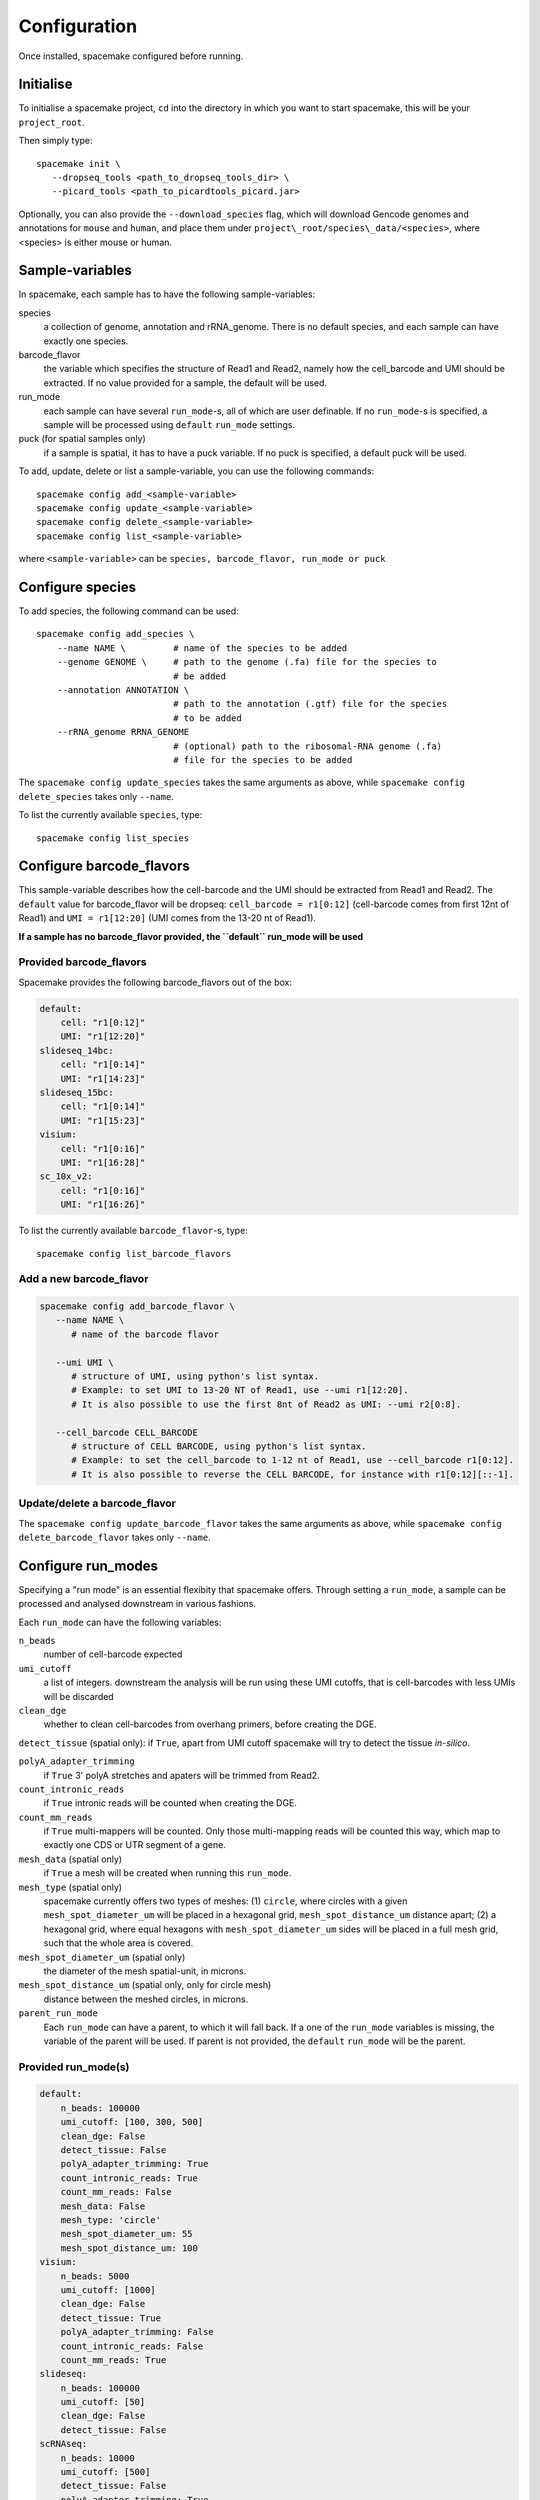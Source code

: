 Configuration
=============

Once installed, spacemake configured before running.

Initialise
----------

To initialise a spacemake project, ``cd`` into the directory in which you want to start spacemake, this will be your ``project_root``.

Then simply type::
   
   spacemake init \
      --dropseq_tools <path_to_dropseq_tools_dir> \
      --picard_tools <path_to_picardtools_picard.jar>

Optionally, you can also provide the ``--download_species`` flag, which will download Gencode genomes and
annotations for ``mouse`` and ``human``, and place them under ``project\_root/species\_data/<species>``,
where <species> is either mouse or human.

Sample-variables
----------------

In spacemake, each sample has to have the following sample-variables:

species
   a collection of genome, annotation and rRNA\_genome. There is no default species, and each sample can have exactly one species.

barcode\_flavor
   the variable which specifies the structure of Read1 and Read2, namely how the cell\_barcode and UMI should be extracted. If no value provided for a sample, the default will be used.

run\_mode
   each sample can have several ``run_mode``-s, all of which are user definable. If no ``run_mode``-s is specified, a sample will be processed using ``default`` ``run_mode`` settings.

puck (for spatial samples only)
   if a sample is spatial, it has to have a puck variable. If no puck is specified, a default puck will be used.  


To add, update, delete or list a sample-variable, you can use the following commands::

   spacemake config add_<sample-variable>
   spacemake config update_<sample-variable>
   spacemake config delete_<sample-variable>
   spacemake config list_<sample-variable>

where ``<sample-variable>`` can be ``species, barcode_flavor, run_mode or puck``

Configure species
-----------------

.. _configure-species:

To add species, the following command can be used::

   spacemake config add_species \
       --name NAME \         # name of the species to be added
       --genome GENOME \     # path to the genome (.fa) file for the species to
                             # be added
       --annotation ANNOTATION \
                             # path to the annotation (.gtf) file for the species
                             # to be added
       --rRNA_genome RRNA_GENOME
                             # (optional) path to the ribosomal-RNA genome (.fa)
                             # file for the species to be added

The ``spacemake config update_species`` takes the same arguments as above, while ``spacemake config delete_species`` takes only ``--name``.

To list the currently available ``species``, type::
   
   spacemake config list_species

Configure barcode\_flavors
--------------------------

.. _configure-barcode_flavor:

This sample-variable describes how the cell-barcode and the UMI should be extracted from Read1 and Read2.
The ``default`` value for barcode\_flavor will be dropseq: ``cell_barcode = r1[0:12]`` (cell-barcode comes from first 12nt of Read1) and
``UMI = r1[12:20]`` (UMI comes from the 13-20 nt of Read1). 

**If a sample has no barcode\_flavor provided, the ``default`` run\_mode will be used**

Provided barcode\_flavors
^^^^^^^^^^^^^^^^^^^^^^^^^

Spacemake provides the following barcode\_flavors out of the box:

.. code-block:: yaml

    default:
        cell: "r1[0:12]"
        UMI: "r1[12:20]"
    slideseq_14bc:
        cell: "r1[0:14]"
        UMI: "r1[14:23]"
    slideseq_15bc:
        cell: "r1[0:14]"
        UMI: "r1[15:23]"
    visium:
        cell: "r1[0:16]"
        UMI: "r1[16:28]"
    sc_10x_v2:
        cell: "r1[0:16]"
        UMI: "r1[16:26]"

To list the currently available ``barcode_flavor``-s, type::
   
   spacemake config list_barcode_flavors

Add a new barcode\_flavor
^^^^^^^^^^^^^^^^^^^^^^^^^

.. code-block::

   spacemake config add_barcode_flavor \
      --name NAME \
         # name of the barcode flavor

      --umi UMI \
         # structure of UMI, using python's list syntax.
         # Example: to set UMI to 13-20 NT of Read1, use --umi r1[12:20].
         # It is also possible to use the first 8nt of Read2 as UMI: --umi r2[0:8].

      --cell_barcode CELL_BARCODE
         # structure of CELL BARCODE, using python's list syntax.
         # Example: to set the cell_barcode to 1-12 nt of Read1, use --cell_barcode r1[0:12].
         # It is also possible to reverse the CELL BARCODE, for instance with r1[0:12][::-1]. 


Update/delete a barcode\_flavor
^^^^^^^^^^^^^^^^^^^^^^^^^^^^^^^

The ``spacemake config update_barcode_flavor`` takes the same arguments as above, while ``spacemake config delete_barcode_flavor`` takes only ``--name``.

Configure run\_modes
--------------------

.. _configure-run_mode:

Specifying a "run mode" is an essential flexibity that spacemake offers.
Through setting a ``run_mode``, a sample can be processed and analysed downstream in various fashions.

Each ``run_mode`` can have the following variables:

``n_beads``
   number of cell-barcode expected

``umi_cutoff``
   a list of integers. downstream the analysis will be run using these UMI cutoffs,
   that is cell-barcodes with less UMIs will be discarded

``clean_dge``
   whether to clean cell-barcodes from overhang primers, before creating the DGE.

``detect_tissue`` (spatial only): if ``True``, apart from UMI cutoff spacemake will try to detect the tissue *in-silico*.

``polyA_adapter_trimming``
   if ``True`` 3' polyA stretches and apaters will be trimmed from Read2.

``count_intronic_reads``
   if ``True`` intronic reads will be counted when creating the DGE.

``count_mm_reads``
   if ``True`` multi-mappers will be counted. Only those multi-mapping reads will be
   counted this way, which map to exactly one CDS or UTR segment of a gene.

``mesh_data`` (spatial only)
   if ``True`` a mesh will be created when running this ``run_mode``.

``mesh_type`` (spatial only)
   spacemake currently offers two types of meshes: (1) ``circle``, where circles with a given
   ``mesh_spot_diameter_um`` will be placed in a hexagonal grid, ``mesh_spot_distance_um``
   distance apart; (2) a hexagonal grid, where equal hexagons with ``mesh_spot_diameter_um``
   sides will be placed in a full mesh grid, such that the whole area is covered.

``mesh_spot_diameter_um`` (spatial only)
   the diameter of the mesh spatial-unit, in microns.

``mesh_spot_distance_um`` (spatial only, only for circle mesh)
   distance between the meshed circles, in microns.

``parent_run_mode``
   Each ``run_mode`` can have a parent, to which it will fall back.
   If a one of the ``run_mode`` variables is missing, the variable of the parent will be used.
   If parent is not provided, the ``default`` ``run_mode`` will be the parent. 

Provided run\_mode(s)
^^^^^^^^^^^^^^^^^^^^^

.. code-block:: yaml

    default:
        n_beads: 100000
        umi_cutoff: [100, 300, 500]
        clean_dge: False
        detect_tissue: False
        polyA_adapter_trimming: True
        count_intronic_reads: True
        count_mm_reads: False
        mesh_data: False
        mesh_type: 'circle'
        mesh_spot_diameter_um: 55
        mesh_spot_distance_um: 100
    visium:
        n_beads: 5000
        umi_cutoff: [1000]
        clean_dge: False
        detect_tissue: True
        polyA_adapter_trimming: False
        count_intronic_reads: False
        count_mm_reads: True
    slideseq:
        n_beads: 100000
        umi_cutoff: [50]
        clean_dge: False
        detect_tissue: False
    scRNAseq:
        n_beads: 10000
        umi_cutoff: [500]
        detect_tissue: False
        polyA_adapter_trimming: True
        count_intronic_reads: True
        count_mm_reads: False

**NOTE: If a sample has no run\_mode provided, the ``default`` will be used**

**NOTE 2: If a run\_mode setting is not provided, the setting of the default run\_mode will be used**

To list the currently available ``barcode_run_mode``-s, type::
   
   spacemake config list_run_modes

Add a new run\_mode
^^^^^^^^^^^^^^^^^^^

.. code-block::

   spacemake config add_run_mode \
      --name NAME \        # name of the run_mode to be added
      --parent_run_mode PARENT_RUN_MODE \
                           # Name of the parent run_mode.
                           # All run_modes will fall back to 'default'
      --umi_cutoff UMI_CUTOFF [UMI_CUTOFF ...] \
      --n_beads N_BEADS \
      --clean_dge {True,true,False,false} \
      --detect_tissue {True,true,False,false} \
      --polyA_adapter_trimming {True,true,False,false} \
      --count_intronic_reads {True,true,False,false} \
      --count_mm_reads {True,true,False,false} \
      --mesh_data {True,true,False,false} \
      --mesh_type {circle,hexagon} \
      --mesh_spot_diameter_um MESH_SPOT_DIAMETER_UM \
      --mesh_spot_distance_um MESH_SPOT_DISTANCE_UM

Update/delete a run\_mode
^^^^^^^^^^^^^^^^^^^^^^^^^

The ``spacemake config update_run_mode`` takes the same arguments as above, while ``spacemake config delete_run_mode`` takes only ``--name``.


Configure pucks
---------------

.. _configure-puck:

Each spatial sample, needs to have a ``puck``. The ``puck`` sample-variable will define the 
dimensionality of the underlying spatial structure, which then spacemake will use
during the autmated analysis and plotting. 

Each puck has the following variables:

- ``width_um``: the width of the puck, in microns
- ``spot_diameter_um``: the diameter of bead on this puck, in microns.
- ``barcodes`` (optional): the path to the barcode file, containing the cell\_barcode
  and (x,y) position for each. This is handy, when several pucks have the same barcodes,
  such as for 10x visium.


Provided pucks
^^^^^^^^^^^^^^

.. code-block:: yaml

    default:
        width_um: 3000
        spot_diameter_um: 10
    visium:
        barcodes: 'puck_data/visium_barcode_positions.csv'
        width_um: 6500
        spot_diameter_um: 55
    seqscope:
        width_um: 1000
        spot_diameter_um: 1

as you can see, the ``visium`` puck comes with a ``barcodes`` variable, which points to
``puck_data/visium_barcode_positions.csv``. Upon initiation, this file will automatically placed 
there by spacemake

To list the currently available ``barcode_run_mode``-s, type::
   
   spacemake config list_run_modes


Add a new puck
^^^^^^^^^^^^^^

.. code-block::

   spacemake config add_puck \
      --name NAME \        # name of the puck
      --width_um WIDTH_UM \
      --spot_diameter_um SPOT_DIAMETER_UM \
      --barcodes BARCODES # path to the barcode file, optional 

